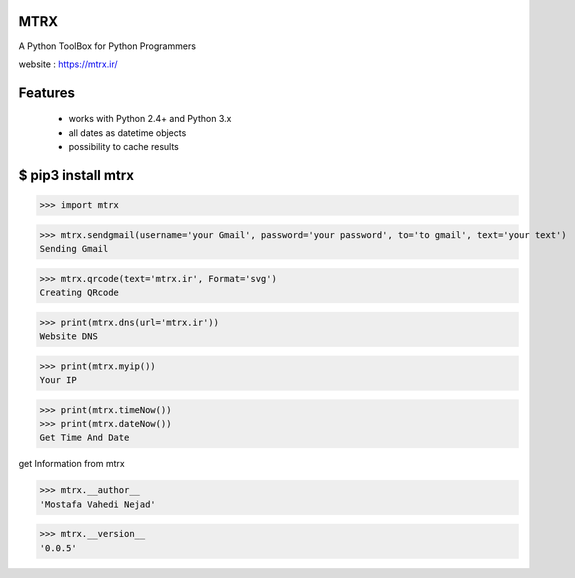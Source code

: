 MTRX
=====

A Python ToolBox for Python Programmers

website :  https://mtrx.ir/

Features
=============
 * works with Python 2.4+ and Python 3.x
 * all dates as datetime objects
 * possibility to cache results


$ pip3 install mtrx
===================

>>> import mtrx

>>> mtrx.sendgmail(username='your Gmail', password='your password', to='to gmail', text='your text')
Sending Gmail

>>> mtrx.qrcode(text='mtrx.ir', Format='svg')
Creating QRcode

>>> print(mtrx.dns(url='mtrx.ir'))
Website DNS

>>> print(mtrx.myip())
Your IP


>>> print(mtrx.timeNow())
>>> print(mtrx.dateNow())
Get Time And Date



get Information from mtrx

>>> mtrx.__author__
'Mostafa Vahedi Nejad'

>>> mtrx.__version__
'0.0.5'


